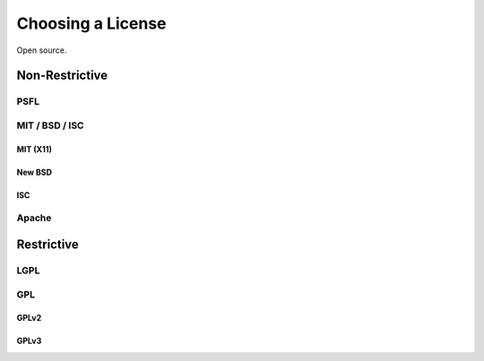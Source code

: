 Choosing a License
==================

Open source.


.. todo:: Fill in License stub


Non-Restrictive
:::::::::::::::

PSFL
----


MIT / BSD / ISC
---------------


MIT (X11)
`````````

New BSD
```````

ISC
```

Apache
------


Restrictive
:::::::::::


LGPL
----



GPL
---


GPLv2
`````


GPLv3
`````



